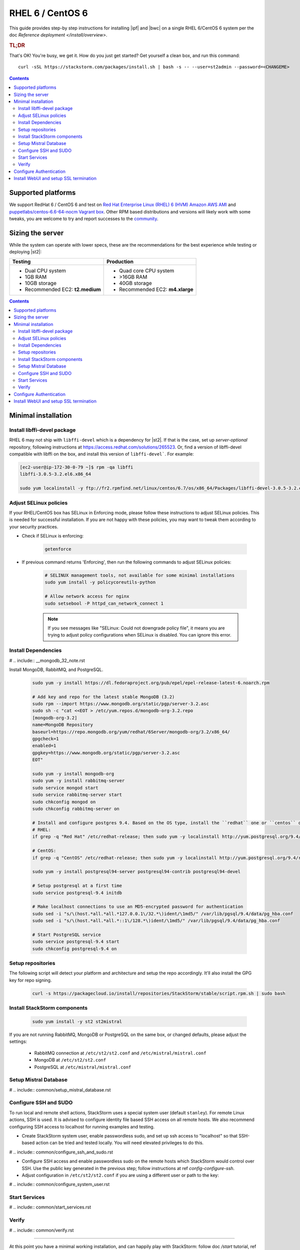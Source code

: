 RHEL 6 / CentOS 6
=================

This guide provides step-by step instructions for installing |ipf| and |bwc| on a single RHEL 6/CentOS 6 system per
the doc `Reference deployment </install/overview>`.

.. rubric:: TL;DR

That's OK! You're busy, we get it. How do you just get started? Get yourself a clean box, and run this command:

::

   curl -sSL https://stackstorm.com/packages/install.sh | bash -s -- --user=st2admin --password=<CHANGEME>

.. contents::

Supported platforms
-------------------

We support RedHat 6 / CentOS 6 and test on `Red Hat Enterprise Linux (RHEL) 6 (HVM) Amazon AWS AMI <https://aws.amazon.com/marketplace/pp/B00CFQWLS6/ref=srh_res_product_title?ie=UTF8&sr=0-8&qid=1457037733401>`_
and `puppetlabs/centos-6.6-64-nocm Vagrant box <https://atlas.hashicorp.com/puppetlabs/boxes/centos-6.6-64-nocm>`_. Other RPM based distributions and versions will likely work with some tweaks, you are welcome to try and report successes to the `community <https://stackstorm.com/community-signup>`_.


Sizing the server
-----------------
While the system can operate with lower specs, these are the recommendations
for the best experience while testing or deploying |st2|:

+--------------------------------------+-----------------------------------+
|            Testing                   |         Production                |
+======================================+===================================+
|  * Dual CPU system                   | * Quad core CPU system            |
|  * 1GB RAM                           | * >16GB RAM                       |
|  * 10GB storage                      | * 40GB storage                    |
|  * Recommended EC2: **t2.medium**    | * Recommended EC2: **m4.xlarge**  |
+--------------------------------------+-----------------------------------+

.. contents::


Minimal installation
--------------------

Install libffi-devel package
~~~~~~~~~~~~~~~~~~~~~~~~~~~~

RHEL 6 may not ship with ``libffi-devel`` which is a dependency for |st2|.
If that is the case, set up `server-optional` repository, following instructions at https://access.redhat.com/solutions/265523.
Or, find a version of libffi-devel compatible with libffi on the box, and install this version of ``libffi-devel```. For example:

.. code :: bash

  [ec2-user@ip-172-30-0-79 ~]$ rpm -qa libffi
  libffi-3.0.5-3.2.el6.x86_64

  sudo yum localinstall -y ftp://fr2.rpmfind.net/linux/centos/6.7/os/x86_64/Packages/libffi-devel-3.0.5-3.2.el6.x86_64.rpm

Adjust SELinux policies
~~~~~~~~~~~~~~~~~~~~~~~

If your RHEL/CentOS box has SELinux in Enforcing mode, please follow these instructions to adjust SELinux
policies. This is needed for successful installation. If you are not happy with these policies,
you may want to tweak them according to your security practices.

* Check if SELinux is enforcing:

    .. code-block:: bash

        getenforce

* If previous command returns 'Enforcing', then run the following commands to adjust SELinux policies:

    .. code-block:: bash

        # SELINUX management tools, not available for some minimal installations
        sudo yum install -y policycoreutils-python

        # Allow network access for nginx
        sudo setsebool -P httpd_can_network_connect 1

    .. note ::

      If you see messages like "SELinux: Could not downgrade policy file", it means
      you are trying to adjust policy configurations when SELinux is disabled. You can
      ignore this error.

Install Dependencies
~~~~~~~~~~~~~~~~~~~~

# .. include:: __mongodb_32_note.rst

Install MongoDB, RabbitMQ, and PostgreSQL.

  .. code-block:: bash

    sudo yum -y install https://dl.fedoraproject.org/pub/epel/epel-release-latest-6.noarch.rpm

    # Add key and repo for the latest stable MongoDB (3.2)
    sudo rpm --import https://www.mongodb.org/static/pgp/server-3.2.asc
    sudo sh -c "cat <<EOT > /etc/yum.repos.d/mongodb-org-3.2.repo
    [mongodb-org-3.2]
    name=MongoDB Repository
    baseurl=https://repo.mongodb.org/yum/redhat/6Server/mongodb-org/3.2/x86_64/
    gpgcheck=1
    enabled=1
    gpgkey=https://www.mongodb.org/static/pgp/server-3.2.asc
    EOT"

    sudo yum -y install mongodb-org
    sudo yum -y install rabbitmq-server
    sudo service mongod start
    sudo service rabbitmq-server start
    sudo chkconfig mongod on
    sudo chkconfig rabbitmq-server on

    # Install and configure postgres 9.4. Based on the OS type, install the ``redhat`` one or ``centos`` one.
    # RHEL:
    if grep -q "Red Hat" /etc/redhat-release; then sudo yum -y localinstall http://yum.postgresql.org/9.4/redhat/rhel-6-x86_64/pgdg-redhat94-9.4-2.noarch.rpm; fi

    # CentOS:
    if grep -q "CentOS" /etc/redhat-release; then sudo yum -y localinstall http://yum.postgresql.org/9.4/redhat/rhel-6-x86_64/pgdg-centos94-9.4-2.noarch.rpm; fi

    sudo yum -y install postgresql94-server postgresql94-contrib postgresql94-devel

    # Setup postgresql at a first time
    sudo service postgresql-9.4 initdb

    # Make localhost connections to use an MD5-encrypted password for authentication
    sudo sed -i "s/\(host.*all.*all.*127.0.0.1\/32.*\)ident/\1md5/" /var/lib/pgsql/9.4/data/pg_hba.conf
    sudo sed -i "s/\(host.*all.*all.*::1\/128.*\)ident/\1md5/" /var/lib/pgsql/9.4/data/pg_hba.conf

    # Start PostgreSQL service
    sudo service postgresql-9.4 start
    sudo chkconfig postgresql-9.4 on


Setup repositories
~~~~~~~~~~~~~~~~~~

The following script will detect your platform and architecture and setup the repo accordingly. It'll also install the GPG key for repo signing.

  .. code-block:: bash

    curl -s https://packagecloud.io/install/repositories/StackStorm/stable/script.rpm.sh | sudo bash

Install StackStorm components
~~~~~~~~~~~~~~~~~~~~~~~~~~~~~

  .. code-block:: bash

      sudo yum install -y st2 st2mistral

If you are not running RabbitMQ, MongoDB or PostgreSQL on the same box, or changed defaults,
please adjust the settings:

  * RabbitMQ connection at ``/etc/st2/st2.conf`` and ``/etc/mistral/mistral.conf``
  * MongoDB at ``/etc/st2/st2.conf``
  * PostgreSQL at ``/etc/mistral/mistral.conf``

Setup Mistral Database
~~~~~~~~~~~~~~~~~~~~~~

# .. include:: common/setup_mistral_database.rst

Configure SSH and SUDO
~~~~~~~~~~~~~~~~~~~~~~

To run local and remote shell actions, StackStorm uses a special system user (default ``stanley``).
For remote Linux actions, SSH is used. It is advised to configure identity file based SSH access on
all remote hosts. We also recommend configuring SSH access to localhost for running examples and
testing.

* Create StackStorm system user, enable passwordless sudo, and set up ssh access to "localhost" so
  that SSH-based action can be tried and tested locally. You will need elevated privileges to do this.

# .. include:: common/configure_ssh_and_sudo.rst

* Configure SSH access and enable passwordless sudo on the remote hosts which StackStorm would control
  over SSH. Use the public key generated in the previous step; follow instructions at ref `config-configure-ssh`.

* Adjust configuration in ``/etc/st2/st2.conf`` if you are using a different user or path to the key:

# .. include:: common/configure_system_user.rst

Start Services
~~~~~~~~~~~~~~

# .. include:: common/start_services.rst

Verify
~~~~~~

# .. include:: common/verify.rst

-----------------

At this point you have a minimal working installation, and can happily play with StackStorm: follow
doc `/start` tutorial, ref `deploy examples <start-deploy-examples>`, explore and install packs
from `st2contrib`_.

But there is no joy without WebUI, no security without SSL termination, no fun without ChatOps,
and no money without Enterprise edition. Read on, move on!

-----------------

Configure Authentication
------------------------

The reference deployment uses File Based auth provider for simplicity. Refer to doc `/authentication`
to configure and use PAM or LDAP authentication backends.

# .. include:: __pam_auth_backend_requirements.rst

To set up authentication with File Based provider:

* Create a user with a password:

  .. code-block:: bash

    # Install htpasswd utility if you don't have it
    sudo yum -y install httpd-tools
    # Create a user record in a password file.
    sudo htpasswd -bs /etc/st2/htpasswd st2admin Ch@ngeMe

* Enable and configure auth in ``/etc/st2/st2.conf``:

  .. sourcecode:: ini

    [auth]
    # ...
    enabled = True
    backend = flat_file
    backend_kwargs = {"file_path": "/etc/st2/htpasswd"}
    # ...

* Restart the st2api service: ::

    sudo st2ctl restart-component st2api

* Authenticate, export the token for st2 CLI, and check that it works:

  .. code-block:: bash

    # Get an auth token and use in CLI or API
    st2 auth st2admin

    # A shortcut to authenticate and export the token
    export ST2_AUTH_TOKEN=$(st2 auth st2admin -p Ch@ngeMe -t)

    # Check that it works
    st2 action list

Check out doc `/cli` to learn convinient ways to authenticate via CLI.

Install WebUI and setup SSL termination
---------------------------------------
`NGINX <http://nginx.org/>`_ is used to serve WebUI static files, redirect HTTP to HTTPS,
provide SSL termination for HTTPS, and reverse-proxy st2auth and st2api API endpoints.
To set it up: install `st2web` and `nginx`, generate certificates or place your existing
certificates under ``/etc/ssl/st2``, and configure nginx with StackStorm's supplied
`site config file st2.conf<conf/nginx/st2.conf>`.

StackStorm depends on Nginx version >=1.7.5; since RHEL6 has an older version
in the package repositories at the time of writing, you will have to include
the official Nginx repository into the list:

  .. code-block:: bash

    # Add key and repo for the latest stable nginx
    sudo rpm --import http://nginx.org/keys/nginx_signing.key
    sudo sh -c "cat <<EOT > /etc/yum.repos.d/nginx.repo
    [nginx]
    name=nginx repo
    baseurl=http://nginx.org/packages/rhel/6/x86_64/
    gpgcheck=1
    enabled=1
    EOT"

    # Install st2web and nginx
    sudo yum -y install st2web nginx

    # Generate self-signed certificate or place your existing certificate under /etc/ssl/st2
    sudo mkdir -p /etc/ssl/st2

    sudo openssl req -x509 -newkey rsa:2048 -keyout /etc/ssl/st2/st2.key -out /etc/ssl/st2/st2.crt \
    -days 365 -nodes -subj "/C=US/ST=California/L=Palo Alto/O=StackStorm/OU=Information \
    Technology/CN=$(hostname)"

    # Copy and enable StackStorm's supplied config file
    sudo cp /usr/share/doc/st2/conf/nginx/st2.conf /etc/nginx/conf.d/

    # Disable default_server configuration in existing /etc/nginx/nginx.conf
    sudo sed -i 's/default_server//g' /etc/nginx/conf.d/default.conf

    sudo service nginx restart
    sudo chkconfig nginx on

If you modify ports, or url paths in the nginx configuration, make the corresponding changes in st2web
configuration at ``/opt/stackstorm/static/webui/config.js``.

Use your browser to connect to ``https://${ST2_HOSTNAME}`` and login to the WebUI.

If you are trying to access the API from outside the box and you've nginx setup according to
these instructions you can do so by hitting ``https://${EXTERNAL_IP}/api/v1/${REST_ENDPOINT}``.
For example:

  .. code-block:: bash

    curl -X GET -H  'Connection: keep-alive' -H  'User-Agent: manual/curl' -H  'Accept-Encoding: gzip, deflate' -H  'Accept: */*' -H  'X-Auth-Token: <YOUR_TOKEN>' https://1.2.3.4/api/v1/actions

You should be able to hit auth REST endpoints, if need be, by hitting ``https://${EXTERNAL_IP}/auth/v1/${AUTH_ENDPOINT}``.

You can see the actual REST endpoint for a resource in |st2|
by adding a ``--debug`` option to the CLI command for the appropriate resource.

For example, to see the endpoint for getting actions, invoke

  .. code-block:: bash

    st2 --debug action list
